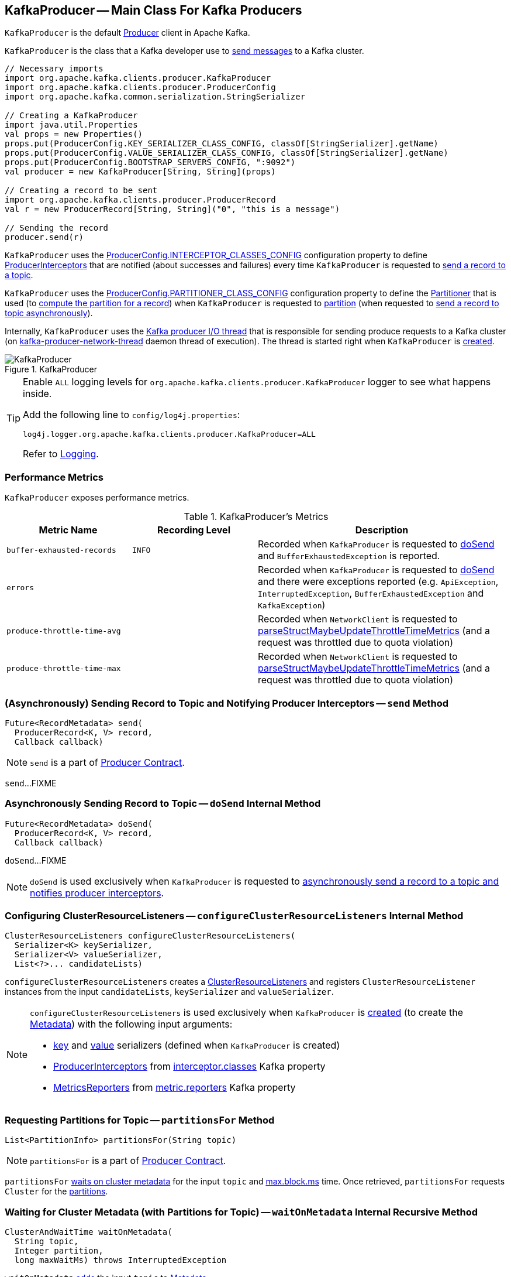 == [[KafkaProducer]] KafkaProducer -- Main Class For Kafka Producers

`KafkaProducer` is the default <<kafka-producer-Producer.adoc#, Producer>> client in Apache Kafka.

`KafkaProducer` is the class that a Kafka developer use to <<send, send messages>> to a Kafka cluster.

[source, scala]
----
// Necessary imports
import org.apache.kafka.clients.producer.KafkaProducer
import org.apache.kafka.clients.producer.ProducerConfig
import org.apache.kafka.common.serialization.StringSerializer

// Creating a KafkaProducer
import java.util.Properties
val props = new Properties()
props.put(ProducerConfig.KEY_SERIALIZER_CLASS_CONFIG, classOf[StringSerializer].getName)
props.put(ProducerConfig.VALUE_SERIALIZER_CLASS_CONFIG, classOf[StringSerializer].getName)
props.put(ProducerConfig.BOOTSTRAP_SERVERS_CONFIG, ":9092")
val producer = new KafkaProducer[String, String](props)

// Creating a record to be sent
import org.apache.kafka.clients.producer.ProducerRecord
val r = new ProducerRecord[String, String]("0", "this is a message")

// Sending the record
producer.send(r)
----

`KafkaProducer` uses the <<kafka-producer-ProducerConfig.adoc#INTERCEPTOR_CLASSES_CONFIG, ProducerConfig.INTERCEPTOR_CLASSES_CONFIG>> configuration property to define <<interceptors, ProducerInterceptors>> that are notified (about successes and failures) every time `KafkaProducer` is requested to <<send, send a record to a topic>>.

`KafkaProducer` uses the <<kafka-producer-ProducerConfig.adoc#PARTITIONER_CLASS_CONFIG, ProducerConfig.PARTITIONER_CLASS_CONFIG>> configuration property to define the <<partitioner, Partitioner>> that is used (to <<kafka-producer-Partitioner.adoc#partition, compute the partition for a record>>) when `KafkaProducer` is requested to <<partition, partition>> (when requested to <<doSend, send a record to topic asynchronously>>).

Internally, `KafkaProducer` uses the <<sender, Kafka producer I/O thread>> that is responsible for sending produce requests to a Kafka cluster (on <<ioThread, kafka-producer-network-thread>> daemon thread of execution). The thread is started right when `KafkaProducer` is <<creating-instance, created>>.

.KafkaProducer
image::images/KafkaProducer.png[align="center"]

[[logging]]
[TIP]
====
Enable `ALL` logging levels for `org.apache.kafka.clients.producer.KafkaProducer` logger to see what happens inside.

Add the following line to `config/log4j.properties`:

```
log4j.logger.org.apache.kafka.clients.producer.KafkaProducer=ALL
```

Refer to <<kafka-logging.adoc#, Logging>>.
====

=== [[metrics]] Performance Metrics

`KafkaProducer` exposes performance metrics.

.KafkaProducer's Metrics
[cols="1m,1m,2",options="header",width="100%"]
|===
| Metric Name
| Recording Level
| Description

| buffer-exhausted-records
| INFO
| [[buffer-exhausted-records]] Recorded when `KafkaProducer` is requested to <<doSend, doSend>> and `BufferExhaustedException` is reported.

| errors
|
| [[errors]] Recorded when `KafkaProducer` is requested to <<doSend, doSend>> and there were exceptions reported (e.g. `ApiException`, `InterruptedException`, `BufferExhaustedException` and `KafkaException`)

| produce-throttle-time-avg
|
| [[produce-throttle-time-avg]] Recorded when `NetworkClient` is requested to <<kafka-clients-NetworkClient.adoc#parseStructMaybeUpdateThrottleTimeMetrics, parseStructMaybeUpdateThrottleTimeMetrics>> (and a request was throttled due to quota violation)

| produce-throttle-time-max
|
| [[produce-throttle-time-max]] Recorded when `NetworkClient` is requested to <<kafka-clients-NetworkClient.adoc#parseStructMaybeUpdateThrottleTimeMetrics, parseStructMaybeUpdateThrottleTimeMetrics>> (and a request was throttled due to quota violation)
|===

=== [[send]] (Asynchronously) Sending Record to Topic and Notifying Producer Interceptors -- `send` Method

[source, java]
----
Future<RecordMetadata> send(
  ProducerRecord<K, V> record,
  Callback callback)
----

NOTE: `send` is a part of link:kafka-producer-Producer.adoc#send[Producer Contract].

`send`...FIXME

=== [[doSend]] Asynchronously Sending Record to Topic -- `doSend` Internal Method

[source, java]
----
Future<RecordMetadata> doSend(
  ProducerRecord<K, V> record,
  Callback callback)
----

`doSend`...FIXME

NOTE: `doSend` is used exclusively when `KafkaProducer` is requested to <<send, asynchronously send a record to a topic and notifies producer interceptors>>.

=== [[configureClusterResourceListeners]] Configuring ClusterResourceListeners -- `configureClusterResourceListeners` Internal Method

[source, java]
----
ClusterResourceListeners configureClusterResourceListeners(
  Serializer<K> keySerializer,
  Serializer<V> valueSerializer,
  List<?>... candidateLists)
----

`configureClusterResourceListeners` creates a link:kafka-ClusterResourceListener.adoc#ClusterResourceListeners[ClusterResourceListeners] and registers `ClusterResourceListener` instances from the input `candidateLists`, `keySerializer` and `valueSerializer`.

[NOTE]
====
`configureClusterResourceListeners` is used exclusively when `KafkaProducer` is <<creating-instance, created>> (to create the <<metadata, Metadata>>) with the following input arguments:

* <<keySerializer, key>> and <<valueSerializer, value>> serializers (defined when `KafkaProducer` is created)

* link:kafka-ProducerInterceptor.adoc[ProducerInterceptors] from link:kafka-properties.adoc#interceptor.classes[interceptor.classes] Kafka property

* link:kafka-MetricsReporter.adoc[MetricsReporters] from link:kafka-properties.adoc#metric_reporters[metric.reporters] Kafka property
====

=== [[partitionsFor]] Requesting Partitions for Topic -- `partitionsFor` Method

[source, java]
----
List<PartitionInfo> partitionsFor(String topic)
----

NOTE: `partitionsFor` is a part of link:kafka-producer-Producer.adoc#partitionsFor[Producer Contract].

`partitionsFor` <<waitOnMetadata, waits on cluster metadata>> for the input `topic` and <<maxBlockTimeMs, max.block.ms>> time. Once retrieved, `partitionsFor` requests `Cluster` for the link:kafka-common-Cluster.adoc#partitionsForTopic[partitions].

=== [[waitOnMetadata]] Waiting for Cluster Metadata (with Partitions for Topic) -- `waitOnMetadata` Internal Recursive Method

[source, scala]
----
ClusterAndWaitTime waitOnMetadata(
  String topic,
  Integer partition,
  long maxWaitMs) throws InterruptedException
----

`waitOnMetadata` link:kafka-clients-Metadata.adoc#add[adds] the input `topic` to <<metadata, Metadata>>.

`waitOnMetadata` first checks if the available cluster metadata could be current enough.

`waitOnMetadata` requests <<metadata, Metadata>> for the link:kafka-clients-Metadata.adoc#fetch[current cluster information] and then requests the cluster for the link:kafka-common-Cluster.adoc#partitionCountForTopic[number of partitions] of the input `topic`.

If the cluster metadata is not current enough (i.e. the number of partitions is unavailable or the `partition` is above the current count), `waitOnMetadata` prints out the following TRACE message to the logs:

```
Requesting metadata update for topic [topic].
```

`waitOnMetadata` requests <<metadata, Metadata>> for link:kafka-clients-Metadata.adoc#requestUpdate[update] and requests <<sender, Sender>> to link:kafka-Sender.adoc#wakeup[wake up].

`waitOnMetadata` then requests <<metadata, Metadata>> to link:kafka-clients-Metadata.adoc#awaitUpdate[wait for a metadata update] and then <<metadata, Metadata>> for the link:kafka-clients-Metadata.adoc#fetch[current cluster information].

`waitOnMetadata` keeps doing it until the link:kafka-common-Cluster.adoc#partitionCountForTopic[number of partitions] of the input `topic` is available.

`waitOnMetadata` reports a `TimeoutException` when `maxWaitMs` has elapsed.

```
Failed to update metadata after [maxWaitMs] ms.
```

`waitOnMetadata` reports a `TopicAuthorizationException` when the access to the `topic` is unauthorized.

`waitOnMetadata` reports a `KafkaException` when the `partition` is above the number of available partitions.

```
Invalid partition given with record: [partition] is not in the range [0...[partitionsCount]).
```

NOTE: `waitOnMetadata` is used when `KafkaProducer` is requested for <<partitionsFor, the partitions of a topic>> and <<doSend, asynchronously sending a record to a topic>>.

=== [[creating-instance]] Creating KafkaProducer Instance

`KafkaProducer` takes the following when created:

* [[config]] <<kafka-producer-ProducerConfig.adoc#, ProducerConfig>>
* [[keySerializer]] <<kafka-common-serialization-Serializer.adoc#, Serializer>> for keys
* [[valueSerializer]] <<kafka-common-serialization-Serializer.adoc#, Serializer>> for values
* <<kafka-clients-Metadata.adoc#, Metadata>>
* [[kafkaClient]] <<kafka-clients-KafkaClient.adoc#, KafkaClient>>

`KafkaProducer` initializes the <<internal-registries, internal registries and counters>>.

While being created, `KafkaProducer` saves the <<config, ProducerConfig>> in the <<producerConfig, producerConfig>> internal registry and the <<time, time>> becomes `SYSTEM`.

`KafkaProducer` sets the <<clientId, clientId>> as the <<kafka-producer-ProducerConfig.adoc#CLIENT_ID_CONFIG, ProducerConfig.CLIENT_ID_CONFIG>> or uses `producer-[id]`.

`KafkaProducer` prints out the following `TRACE` message to the logs:

```
Starting the Kafka producer
```

`KafkaProducer` creates a `MetricConfig` with the following:

* Number of samples as <<kafka-producer-ProducerConfig.adoc#METRICS_NUM_SAMPLES_CONFIG, ProducerConfig.METRICS_NUM_SAMPLES_CONFIG>>

* Time window of <<kafka-producer-ProducerConfig.adoc#METRICS_SAMPLE_WINDOW_MS_CONFIG, ProducerConfig.METRICS_SAMPLE_WINDOW_MS_CONFIG>> milliseconds

* Recording level as <<kafka-producer-ProducerConfig.adoc#METRICS_RECORDING_LEVEL_CONFIG, ProducerConfig.METRICS_RECORDING_LEVEL_CONFIG>>

* Metrics tags with a single pair of `client-id` and the <<clientId, clientId>>

`KafkaProducer` uses the <<kafka-producer-ProducerConfig.adoc#METRIC_REPORTER_CLASSES_CONFIG, ProducerConfig.METRIC_REPORTER_CLASSES_CONFIG>> as the <<kafka-MetricsReporter.adoc#, MetricsReporters>> and adds the <<kafka-MetricsReporter.adoc#JmxReporter, JmxReporter>> (with `kafka.producer` prefix).

`KafkaProducer` sets the <<metrics, metrics>> as a new <<kafka-Metrics.adoc#, Metrics>> (with the `MetricConfig`, the `MetricsReporters` and the <<time, time>>).

`KafkaProducer` sets the <<partitioner, partitioner>> as <<kafka-producer-ProducerConfig.adoc#PARTITIONER_CLASS_CONFIG, ProducerConfig.PARTITIONER_CLASS_CONFIG>>.

`KafkaProducer` sets the <<keySerializer, keySerializer>> as follows:

* <<kafka-producer-ProducerConfig.adoc#KEY_SERIALIZER_CLASS_CONFIG, ProducerConfig.KEY_SERIALIZER_CLASS_CONFIG>> when the input `keySerializer` was not defined and immediately requests the `Serializer` to <<kafka-common-serialization-Serializer.adoc#configure, configure>> itself

* The input `keySerializer`

`KafkaProducer` sets the <<valueSerializer, valueSerializer>> as follows:

* <<kafka-producer-ProducerConfig.adoc#VALUE_SERIALIZER_CLASS_CONFIG, ProducerConfig.VALUE_SERIALIZER_CLASS_CONFIG>> when the input `keySerializer` was not defined and immediately requests the `Serializer` to <<kafka-common-serialization-Serializer.adoc#configure, configure>> itself

* The input `valueSerializer`

`KafkaProducer` sets the <<interceptors, interceptors>> as <<kafka-producer-ProducerConfig.adoc#INTERCEPTOR_CLASSES_CONFIG, ProducerConfig.INTERCEPTOR_CLASSES_CONFIG>>.

`KafkaProducer` sets the following:

* <<maxRequestSize, maxRequestSize>> as <<kafka-producer-ProducerConfig.adoc#MAX_REQUEST_SIZE_CONFIG, ProducerConfig.MAX_REQUEST_SIZE_CONFIG>>

* <<totalMemorySize, totalMemorySize>> as <<kafka-producer-ProducerConfig.adoc#BUFFER_MEMORY_CONFIG, ProducerConfig.BUFFER_MEMORY_CONFIG>>

* <<compressionType, compressionType>> as <<kafka-producer-ProducerConfig.adoc#COMPRESSION_TYPE_CONFIG, ProducerConfig.COMPRESSION_TYPE_CONFIG>>

* <<maxBlockTimeMs, maxBlockTimeMs>> as <<kafka-producer-ProducerConfig.adoc#MAX_BLOCK_MS_CONFIG, ProducerConfig.MAX_BLOCK_MS_CONFIG>>

* <<requestTimeoutMs, requestTimeoutMs>> as <<kafka-producer-ProducerConfig.adoc#REQUEST_TIMEOUT_MS_CONFIG, ProducerConfig.REQUEST_TIMEOUT_MS_CONFIG>>

`KafkaProducer` creates a new `ApiVersions` for the <<apiVersions, apiVersions>>.

`KafkaProducer` creates a new `RecordAccumulator` for the <<accumulator, accumulator>> with the following configuration properties:

* <<kafka-producer-ProducerConfig.adoc#BATCH_SIZE_CONFIG, ProducerConfig.BATCH_SIZE_CONFIG>>

* <<totalMemorySize, totalMemorySize>>, i.e. <<kafka-producer-ProducerConfig.adoc#BUFFER_MEMORY_CONFIG, ProducerConfig.BUFFER_MEMORY_CONFIG>>

* <<compressionType, compressionType>>, i.e. <<kafka-producer-ProducerConfig.adoc#COMPRESSION_TYPE_CONFIG, ProducerConfig.COMPRESSION_TYPE_CONFIG>>

* <<kafka-producer-ProducerConfig.adoc#LINGER_MS_CONFIG, ProducerConfig.LINGER_MS_CONFIG>>

* <<kafka-producer-ProducerConfig.adoc#RETRY_BACKOFF_MS_CONFIG, ProducerConfig.RETRY_BACKOFF_MS_CONFIG>>

`KafkaProducer` sets the <<metadata, metadata>> as follows:

* Creates a new <<kafka-clients-Metadata.adoc#, Metadata>> (with <<kafka-producer-ProducerConfig.adoc#RETRY_BACKOFF_MS_CONFIG, ProducerConfig.RETRY_BACKOFF_MS_CONFIG>>, <<kafka-producer-ProducerConfig.adoc#METADATA_MAX_AGE_CONFIG, ProducerConfig.METADATA_MAX_AGE_CONFIG>> and <<configureClusterResourceListeners, configureClusterResourceListeners>>) and immediately requests the <<metadata, Metadata>> to <<kafka-clients-Metadata.adoc#update, update>> (with <<kafka-producer-ProducerConfig.adoc#BOOTSTRAP_SERVERS_CONFIG, ProducerConfig.BOOTSTRAP_SERVERS_CONFIG>>)

* The input `metadata` if given

`KafkaProducer` creates a new <<kafka-clients-NetworkClient.adoc#, NetworkClient>> (unless the input <<kafka-clients-KafkaClient.adoc#, KafkaClient>> was given) with the following configuration properties:

* <<kafka-producer-ProducerConfig.adoc#CONNECTIONS_MAX_IDLE_MS_CONFIG, ProducerConfig.CONNECTIONS_MAX_IDLE_MS_CONFIG>>

* <<kafka-producer-ProducerConfig.adoc#RECONNECT_BACKOFF_MS_CONFIG, ProducerConfig.RECONNECT_BACKOFF_MS_CONFIG>>

* <<kafka-producer-ProducerConfig.adoc#RECONNECT_BACKOFF_MAX_MS_CONFIG, ProducerConfig.RECONNECT_BACKOFF_MAX_MS_CONFIG>>

* <<kafka-producer-ProducerConfig.adoc#SEND_BUFFER_CONFIG, ProducerConfig.SEND_BUFFER_CONFIG>>

* <<kafka-producer-ProducerConfig.adoc#RECEIVE_BUFFER_CONFIG, ProducerConfig.RECEIVE_BUFFER_CONFIG>>

* <<kafka-producer-ProducerConfig.adoc#REQUEST_TIMEOUT_MS_CONFIG, ProducerConfig.REQUEST_TIMEOUT_MS_CONFIG>>

`KafkaProducer` creates a new <<kafka-Sender.adoc#, Sender>> as the <<sender, sender>> with the following configuration properties:

* <<kafka-producer-ProducerConfig.adoc#MAX_REQUEST_SIZE_CONFIG, ProducerConfig.MAX_REQUEST_SIZE_CONFIG>>

* <<kafka-producer-ProducerConfig.adoc#REQUEST_TIMEOUT_MS_CONFIG, ProducerConfig.REQUEST_TIMEOUT_MS_CONFIG>>

* <<kafka-producer-ProducerConfig.adoc#RETRY_BACKOFF_MS_CONFIG, ProducerConfig.RETRY_BACKOFF_MS_CONFIG>>

`KafkaProducer` sets the <<transactionManager, transactionManager>> as <<configureTransactionState, configureTransactionState>>.

`KafkaProducer` <<configureRetries, configureRetries>> for the number of retries.

`KafkaProducer` <<configureInflightRequests, configureInflightRequests>> for the maximum number of in-flight requests.

`KafkaProducer` <<configureAcks, configureAcks>> for acks.

`KafkaProducer` creates a new <<kafka-ProducerMetrics.adoc#, ProducerMetrics>> (with the <<metrics, metrics>>).

`KafkaProducer` starts the <<ioThread, kafka-producer-network-thread>> daemon thread of execution for the <<sender, sender>>.

`KafkaProducer` requests the `ProducerConfig` to <<kafka-producer-ProducerConfig.adoc#logUnused, logUnused>>.

`KafkaProducer` registers the AppInfo MBean (with `kafka.producer` JMX prefix, the <<clientId, clientId>> and the <<metrics, metrics>>).

In the end, `KafkaProducer` prints out the following DEBUG message to the logs:

```
Kafka producer started
```

In case of any errors, `KafkaProducer` <<close, closes>> itself with `0` millis timeout and throws a `KafkaException`:

```
Failed to construct kafka producer
```

=== [[partition]] Computing Partition For ProducerRecord -- `partition` Internal Method

[source, java]
----
int partition(
  ProducerRecord<K, V> record,
  byte[] serializedKey,
  byte[] serializedValue,
  Cluster cluster)
----

`partition`...FIXME

NOTE: `partition` is used exclusively when `KafkaProducer` is requested to <<doSend, send a record to topic asynchronously>>.

=== [[beginTransaction]] `beginTransaction` Method

[source, java]
----
void beginTransaction() throws ProducerFencedException
----

NOTE: `beginTransaction` is part of the <<kafka-producer-Producer.adoc#beginTransaction, Producer Contract>> to...FIXME.

`beginTransaction` simply requests the internal <<transactionManager, TransactionManager>> to <<kafka-producer-internals-TransactionManager.adoc#beginTransaction, beginTransaction>>.

`beginTransaction` throws an `IllegalStateException` when the <<transactionManager, TransactionManager>> is undefined (`null`).

```
Cannot use transactional methods without enabling transactions by setting the transactional.id configuration property
```

=== [[configureTransactionState]] `configureTransactionState` Static Internal Method

[source, java]
----
TransactionManager configureTransactionState(
  ProducerConfig config,
  LogContext logContext,
  Logger log)
----

`configureTransactionState`...FIXME

NOTE: `configureTransactionState` is used exclusively when `KafkaProducer` is created (and initializes a <<transactionManager, TransactionManager>>).

=== [[internal-properties]] Internal Properties

[cols="30m,70",options="header",width="100%"]
|===
| Name
| Description

| accumulator
a| [[accumulator]] `RecordAccumulator`

| clientId
a| [[clientId]] Client ID per <<kafka-producer-ProducerConfig.adoc#CLIENT_ID_CONFIG, CLIENT_ID_CONFIG>> (if defined) or `producer-[number]`

Used when:

* `KafkaProducer` is requested for <<logging, logging>>

* <<kafka-clients-NetworkClient.adoc#, NetworkClient>> is created

| interceptors
a| [[interceptors]] <<kafka-ProducerInterceptor.adoc#, ProducerInterceptors>> that are notified (about successes and failures) when `KafkaProducer` is requested to <<send, send a record to a topic>>

The `ProducerInterceptors` are initialized when the `KafkaProducer` is <<creating-instance, created>> using <<kafka-producer-ProducerConfig.adoc#INTERCEPTOR_CLASSES_CONFIG, ProducerConfig.INTERCEPTOR_CLASSES_CONFIG>> configuration property.

| ioThread
a| [[ioThread]] *kafka-producer-network-thread* daemon thread of execution for the <<sender, sender>>

| maxBlockTimeMs
a| [[maxBlockTimeMs]] Time `KafkaProducer` uses to block when requesting <<partitionsFor, partitions for a topic>>.

NOTE: Use link:kafka-properties.adoc#max.block.ms[max.block.ms] Kafka property to set the value.

| metadata
a| [[metadata]] <<kafka-clients-Metadata.adoc#, Metadata>>

* Created when `KafkaProducer` is <<creating-instance, created>> with the following properties:
** link:kafka-properties-retry-backoff-ms.adoc[retry.backoff.ms] for link:kafka-clients-Metadata.adoc#refreshBackoffMs[refreshBackoffMs]
** link:kafka-properties.adoc#metadata.max.age.ms[metadata.max.age.ms] for link:kafka-clients-Metadata.adoc#metadataExpireMs[metadataExpireMs]
** link:kafka-clients-Metadata.adoc#allowAutoTopicCreation[allowAutoTopicCreation] flag enabled
** link:kafka-clients-Metadata.adoc#topicExpiryEnabled[topicExpiryEnabled] flag enabled

* link:kafka-clients-Metadata.adoc#update[Updated] with a bootstrap cluster when `KafkaProducer` is <<creating-instance, created>>

* Used in <<waitOnMetadata, waitOnMetadata>>

| partitioner
a| [[partitioner]] <<kafka-producer-Partitioner.adoc#, Partitioner>> that is used (to <<kafka-producer-Partitioner.adoc#partition, compute the partition for a record>>) when `KafkaProducer` is requested to <<partition, partition>> (when requested to <<doSend, send a record to topic asynchronously>>)

The `Partitioner` is initialized when the `KafkaProducer` is <<creating-instance, created>> using <<kafka-producer-ProducerConfig.adoc#PARTITIONER_CLASS_CONFIG, ProducerConfig.PARTITIONER_CLASS_CONFIG>> configuration property.

| producerConfig
a| [[producerConfig]] <<kafka-producer-ProducerConfig.adoc#, ProducerConfig>>

| sender
a| [[sender]] <<kafka-Sender.adoc#, Kafka producer I/O thread>> (aka `Sender`) that is <<kafka-Sender.adoc#run, started>> when `KafkaProducer` is <<creating-instance, created>>.

| time
a| [[time]] Time abstraction (with `SYSTEM` being the default).

| transactionManager
a| [[transactionManager]] <<kafka-producer-internals-TransactionManager.adoc#, TransactionManager>>

Used when:

* `KafkaProducer` is created (and creates a <<accumulator, RecordAccumulator>> and a <<newSender, Sender>>)

* For transactional public methods: <<initTransactions, initTransactions>>, <<beginTransaction, beginTransaction>>, <<sendOffsetsToTransaction, sendOffsetsToTransaction>>, <<commitTransaction, commitTransaction>>, <<abortTransaction, abortTransaction>>

* <<doSend, doSend>>

|===
